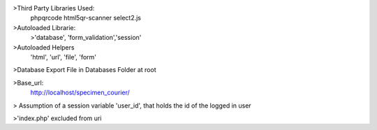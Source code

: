 >Third Party Libraries Used:
    phpqrcode
    html5qr-scanner
    select2.js

>Autoloaded Librarie:
    >'database', 'form_validation','session'

>Autoloaded Helpers
    'html', 'url', 'file', 'form'

>Database Export File in Databases Folder at root

>Base_url:
    http://localhost/specimen_courier/

> Assumption of a session variable 'user_id', that holds the id of the logged in user 

>'index.php' excluded from  uri